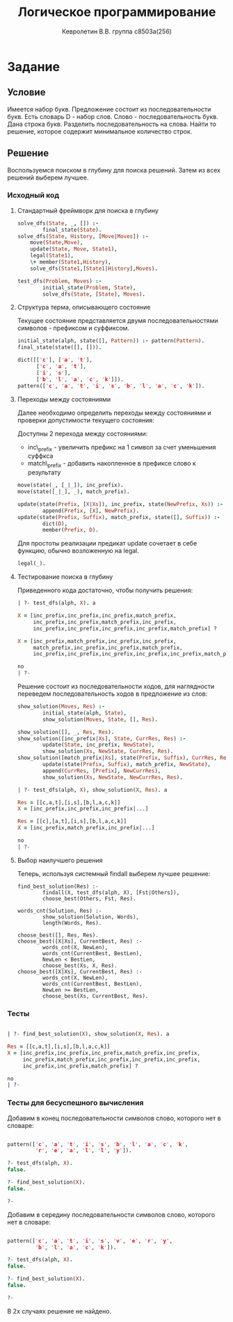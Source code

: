 #+TITLE:        Логическое программирование
#+AUTHOR:       Кевролетин В.В. группа с8503а(256)
#+EMAIL:        kevroletin@gmial.com
#+LANGUAGE:     russian
#+LATEX_HEADER: \usepackage[russian]{babel} \usepackage[T2A]{fontenc} \usepackage[utf8]{inputenc} \usepackage[cm]{fullpage}

* Задание 
** Условие
Имеется набор букв. Предложение состоит из последовательности
букв. Есть словарь D - набор слов. Слово - последовательность
букв. Дана строка букв. Разделить последовательность на слова. Найти то
решение, которое содержит минимальное количество строк.
** Решение

Воспользуемся поиском в глубину для поиска решений. Затем из всех решений
выберем лучшее.

*** Исходный код

**** Стандартный фреймворк для поиска в глубину
#+begin_src prolog
solve_dfs(State, _, []) :- 
        final_state(State).
solve_dfs(State, History, [Move|Moves]) :-
	move(State,Move),
	update(State, Move, State1),
	legal(State1),
	\+ member(State1,History),
	solve_dfs(State1,[State1|History],Moves).

test_dfs(Problem, Moves) :-
        initial_state(Problem, State),
        solve_dfs(State, [State], Moves).
#+end_src

**** Структура терма, описывающего состояние
Текущее состояние представляется двумя последовательностями символов -
префиксом и суффиксом.
#+begin_src prolog
initial_state(alph, state([], Pattern)) :- pattern(Pattern).
final_state(state([], [])).

dict([['c'], ['a', 't'],
      ['c', 'a', 't'],
      ['i', 's'],
      ['b', 'l', 'a', 'c', 'k']]).
pattern(['c', 'a', 't', 'i', 's', 'b', 'l', 'a', 'c', 'k']).
#+end_src

**** Переходы между состояниями
Далее необходимо
определить переходы между состояниями и проверки допустимости текущего состояния:

Доступны 2 перехода между состояниями:
+ inc\_prefix - увеличить префикс на 1 символ за счет уменьшения суффкса
+ match\_prefix - добавить накопленное в префиксе слово к результату

#+begin_src prolog
move(state(_, [_|_]), inc_prefix).
move(state([_|_], _), match_prefix).

update(state(Prefix, [X|Xs]), inc_prefix, state(NewPrefix, Xs)) :-
        append(Prefix, [X], NewPrefix).
update(state(Prefix, Suffix), match_prefix, state([], Suffix)) :-
        dict(D),
        member(Prefix, D).
#+end_src
Для простоты реализации предикат update сочетает в себе функцию,
обычно возложенную на legal.
#+begin_src prolog
legal(_).
#+end_src

**** Тестирование поиска в глубину

Приведенного кода достаточно, чтобы получить решения:
#+begin_src prolog
| ?- test_dfs(alph, X). a

X = [inc_prefix,inc_prefix,inc_prefix,match_prefix,
     inc_prefix,inc_prefix,match_prefix,inc_prefix,
     inc_prefix,inc_prefix,inc_prefix,inc_prefix,match_prefix] ? 

X = [inc_prefix,match_prefix,inc_prefix,inc_prefix,
     match_prefix,inc_prefix,inc_prefix,match_prefix,
     inc_prefix,inc_prefix,inc_prefix,inc_prefix,inc_prefix,match_prefix]

no
| ?-
#+end_src
Решение состоит из последовательности ходов, для наглядности переведем
последовательность ходов в предложение из слов:
#+begin_src prolog
show_solution(Moves, Res) :-
        initial_state(alph, State),
        show_solution(Moves, State, [], Res).

show_solution([], _, Res, Res).
show_solution([inc_prefix|Xs], State, CurrRes, Res) :-
        update(State, inc_prefix, NewState),
        show_solution(Xs, NewState, CurrRes, Res).
show_solution([match_prefix|Xs], state(Prefix, Suffix), CurrRes, Res) :-
        update(state(Prefix, Suffix), match_prefix, NewState),
        append(CurrRes, [Prefix], NewCurrRes),
        show_solution(Xs, NewState, NewCurrRes, Res).

| ?- test_dfs(alph, X), show_solution(X, Res). a

Res = [[c,a,t],[i,s],[b,l,a,c,k]]
X = [inc_prefix,inc_prefix,inc_prefix|...]

Res = [[c],[a,t],[i,s],[b,l,a,c,k]]
X = [inc_prefix,match_prefix,inc_prefix|...]

no
| ?- 
#+end_src

**** Выбор наилучшего решения
Теперь, используя системный findall выберем лучшее решение:

#+begin_src prolong
find_best_solution(Res) :-
        findall(X, test_dfs(alph, X), [Fst|Others]),
        choose_best(Others, Fst, Res).

words_cnt(Solution, Res) :-
        show_solution(Solution, Words),
        length(Words, Res).

choose_best([], Res, Res).
choose_best([X|Xs], CurrentBest, Res) :-
        words_cnt(X, NewLen),
        words_cnt(CurrentBest, BestLen),
        NewLen < BestLen,
        choose_best(Xs, X, Res).
choose_best([X|Xs], CurrentBest, Res) :-
        words_cnt(X, NewLen),
        words_cnt(CurrentBest, BestLen),
        NewLen >= BestLen,
        choose_best(Xs, CurrentBest, Res).
#+end_src
        
*** Тесты

#+begin_src prolog

| ?- find_best_solution(X), show_solution(X, Res). a

Res = [[c,a,t],[i,s],[b,l,a,c,k]]
X = [inc_prefix,inc_prefix,inc_prefix,match_prefix,inc_prefix,
     inc_prefix,match_prefix,inc_prefix,inc_prefix,inc_prefix,
     inc_prefix,inc_prefix,match_prefix] ? 

no
| ?- 
#+end_src    

*** Тесты для бесуспешного вычисления

Добавим в конец последовательности символов слово, которого нет в словаре:

#+begin_src prolog

pattern(['c', 'a', 't', 'i', 's', 'b', 'l', 'a', 'c', 'k',
         'r', 'e', 'a', 'l', 'l', 'y']).
    
?- test_dfs(alph, X).
false.

?- find_best_solution(X).
false.

?- 
#+end_src

Добавим в середину последовательности символов слово, которого нет в словаре:

#+begin_src prolog

pattern(['c', 'a', 't', 'i', 's', 'v', 'e', 'r', 'y',
         'b', 'l', 'a', 'c', 'k']).

?- test_dfs(alph, X).
false.

?- find_best_solution(X).
false.

?- 
#+end_src

В 2х случаях решение не найдено.
